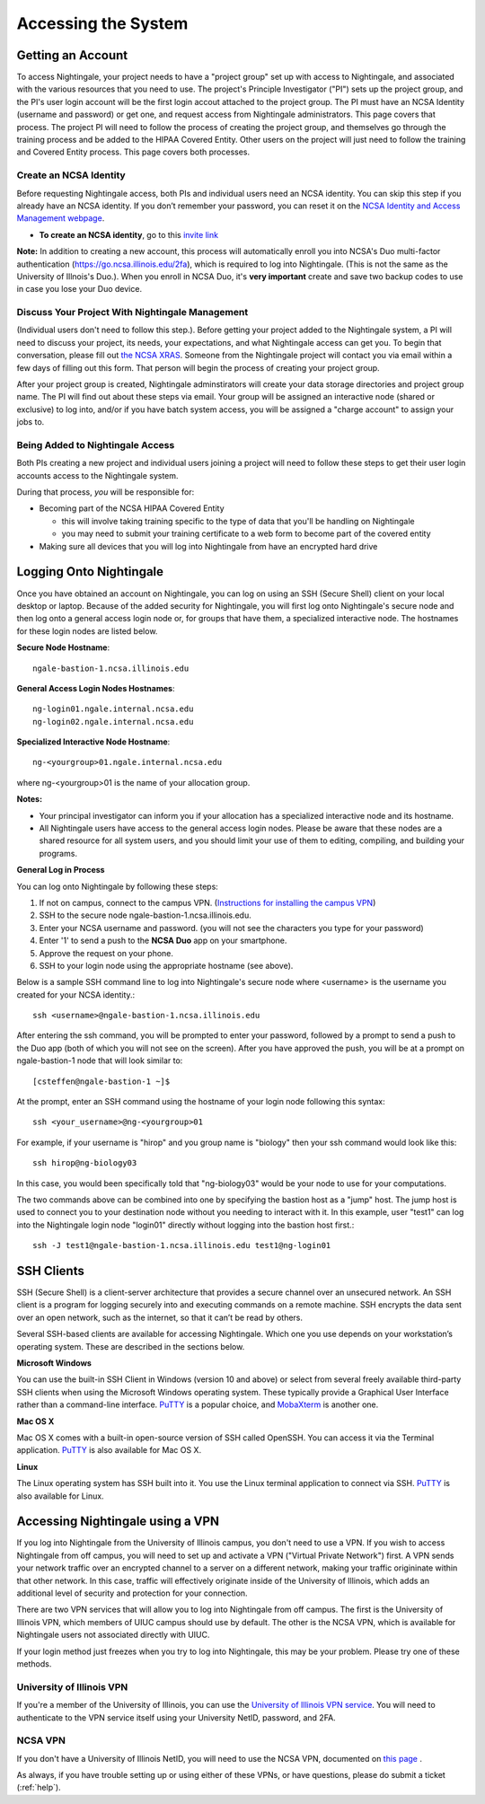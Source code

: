 .. _access:

Accessing the System
=========================

Getting an Account
-------------------

To access Nightingale, your project needs to have a "project group" set up with access to Nightingale, and associated with the various resources that you need to use.  The project's Principle Investigator ("PI") sets up the project group, and the PI's user login account will be the first login accout attached to the project group.  The PI must have an NCSA Identity 
(username and password) or get one, and request access from Nightingale administrators.  This page covers that process.  The project PI will need to follow the process of creating the project group, and themselves go through the training process and be added to the HIPAA Covered Entity.  Other users on the project will just need to follow the training and Covered Entity process.  This page covers both processes.  

Create an NCSA Identity
~~~~~~~~~~~~~~~~~~~~~~~~~~

Before requesting Nightingale access, both PIs and individual users need an NCSA identity. You can skip this step if you already have an NCSA identity. 
If you don’t remember your password, you can reset it on the `NCSA Identity and Access Management webpage <https://identity.ncsa.illinois.edu/>`_.

- **To create an NCSA identity**, go to this `invite link <https://go.ncsa.illinois.edu/ngale_identity>`_

**Note:** In addition to creating a new account, this process will automatically enroll you into NCSA's Duo multi-factor 
authentication (https://go.ncsa.illinois.edu/2fa), which is required to log into Nightingale. (This is not the same as the University of Illnois's Duo.).  When you enroll in NCSA Duo, it's **very important** create and save two backup codes to use in case you lose your Duo device.  

Discuss Your Project With Nightingale Management
~~~~~~~~~~~~~~~~~~~~~~~~~~~~~~~~~~~~~~~~~~~~~~~~~~

(Individual users don't need to follow this step.).  Before getting your project added to the Nightingale system, a PI will need to discuss your project, its needs, your expectations, and what Nightingale access can get you.  To begin that conversation, please fill out `the NCSA XRAS <https://xras-submit.ncsa.illinois.edu/opportunities/531957/requests/new>`_.  Someone from the Nightingale project will contact you via email within a few days of filling out this form.  That person will begin the process of creating your project group.  

After your project group is created, Nightingale adminstirators will create your data storage directories and project group name.  The PI will find out about these steps via email.  Your group will be assigned an interactive node (shared or exclusive) to log into, and/or if you have batch system access, you will be assigned a "charge account" to assign your jobs to.  

Being Added to Nightingale Access
~~~~~~~~~~~~~~~~~~~~~~~~~~~~~~~~~~~

Both PIs creating a new project and individual users joining a project will need to follow these steps to get their user login accounts access to the Nightingale system.  

During that process, *you* will be responsible for:

* Becoming part of the NCSA HIPAA Covered Entity

  * this will involve taking training specific to the type of data that you'll be handling on Nightingale
  
  * you may need to submit your training certificate to a web form to become part of the covered entity

* Making sure all devices that you will log into Nightingale from have an encrypted hard drive

Logging Onto Nightingale
--------------------------

Once you have obtained an account on Nightingale, you can log on using an SSH (Secure Shell) client on your local desktop or laptop. 
Because of the added security for Nightingale, you will first log onto Nightingale's secure node and then log onto a general access login node 
or, for groups that have them, a specialized interactive node. The hostnames for these login nodes are listed below.

**Secure Node Hostname**::

   ngale-bastion-1.ncsa.illinois.edu 

**General Access Login Nodes Hostnames**::

   ng-login01.ngale.internal.ncsa.edu
   ng-login02.ngale.internal.ncsa.edu

**Specialized Interactive Node Hostname**::

   ng-<yourgroup>01.ngale.internal.ncsa.edu

where ng-<yourgroup>01 is the name of your allocation group. 

**Notes:** 

- Your principal investigator can inform you if your allocation has a specialized interactive node and its hostname.
- All Nightingale users have access to the general access login nodes. Please be aware that these nodes are a shared resource for all 
  system users, and you should limit your use of them to editing, compiling, and building your programs.

**General Log in Process**

You can log onto Nightingale by following these steps:

1. If not on campus, connect to the campus VPN. (`Instructions for installing the campus VPN <https://answers.uillinois.edu/illinois/98773>`_)
2. SSH to the secure node ngale-bastion-1.ncsa.illinois.edu.
3. Enter your NCSA username and password. (you will not see the characters you type for your password)
4. Enter '1' to send a push to the **NCSA Duo** app on your smartphone.
5. Approve the request on your phone.
6. SSH to your login node using the appropriate hostname (see above).

Below is a sample SSH command line to log into Nightingale's secure node where <username> is the username you created for your NCSA identity.::

   ssh <username>@ngale-bastion-1.ncsa.illinois.edu

After entering the ssh command, you will be prompted to enter your password, followed by a prompt to send a push to the Duo app (both of which you will not see on the screen). After you have approved the push, you will be at a prompt on ngale-bastion-1 node that will look similar to::

   [csteffen@ngale-bastion-1 ~]$

At the prompt, enter an SSH command using the hostname of your login node following this syntax:: 

   ssh <your_username>@ng-<yourgroup>01
   
For example, if your username is "hirop" and you group name is "biology" then your ssh command would look like this:: 

   ssh hirop@ng-biology03
   
In this case, you would been specifically told that "ng-biology03" would be your node to use for your computations.

The two commands above can be combined into one by specifying the bastion host as a "jump" host. The jump host is used to connect you to your destination node without you needing to interact with it. In this example, user "test1" can log into the Nightingale login node "login01" directly without logging into the bastion host first.::

   ssh -J test1@ngale-bastion-1.ncsa.illinois.edu test1@ng-login01

SSH Clients
------------

SSH (Secure Shell) is a client-server architecture that provides a secure channel over an unsecured network. An SSH client is a program for logging securely into and executing commands on a remote machine. SSH encrypts the data sent over an open network, such as the internet, so that it can’t be read by others.

Several SSH-based clients are available for accessing Nightingale. Which one you use depends on your workstation’s operating 
system. These are described in the sections below.

**Microsoft Windows**

You can use the built-in SSH Client in Windows (version 10 and above) or select from several freely available third-party SSH 
clients when using the Microsoft Windows operating system. These typically provide a Graphical User Interface rather than a 
command-line interface. `PuTTY <http://www.chiark.greenend.org.uk/~sgtatham/putty/>`_ is a popular choice, and
`MobaXterm <http://mobaxterm.mobatek.net/>`_ is another one.

**Mac OS X**

Mac OS X comes with a built-in open-source version of SSH called OpenSSH. You can access it via the Terminal application. 
`PuTTY <http://www.chiark.greenend.org.uk/~sgtatham/putty/>`_ is also available for Mac OS X.

**Linux**

The Linux operating system has SSH built into it. You use the Linux terminal application to connect via SSH. 
`PuTTY <http://www.chiark.greenend.org.uk/~sgtatham/putty/>`_ is also available for Linux.

Accessing Nightingale using a VPN
-----------------------------------

If you log into Nightingale from the University of Illinois campus, you don't need to use a VPN.  If you wish to access Nightingale from off campus, you will need to set up and activate a VPN ("Virtual Private Network") first.  A VPN sends your network traffic over an encrypted channel to a server on a different network, making your traffic origininate within that other network.  In this case, traffic will effectively originate inside of the University of Illinois, which adds an additional level of security and protection for your connection.  

There are two VPN services that will allow you to log into Nightingale from off campus.  The first is the University of Illinois VPN, which members of UIUC campus should use by default.  The other is the NCSA VPN, which is available for Nightingale users not associated directly with UIUC.  

If your login method just freezes when you try to log into Nightingale, this may be your problem.  Please try one of these methods.  

University of Illinois VPN
~~~~~~~~~~~~~~~~~~~~~~~~~~~~

If you're a member of the University of Illinois, you can use the `University of Illinois VPN service <https://answers.uillinois.edu/illinois/98773>`_.  You will need to authenticate to the VPN service itself using your University NetID, password, and 2FA.  

NCSA VPN
~~~~~~~~~

If you don't have a University of Illinois NetID, you will need to use the NCSA VPN, documented on
`this page <https://wiki.ncsa.illinois.edu/display/cybersec/Virtual+Private+Network+%28VPN%29+Service>`_
.  

As always, if you have trouble setting up or using either of these VPNs, or have questions, please do submit a ticket (:ref:`help`).  
